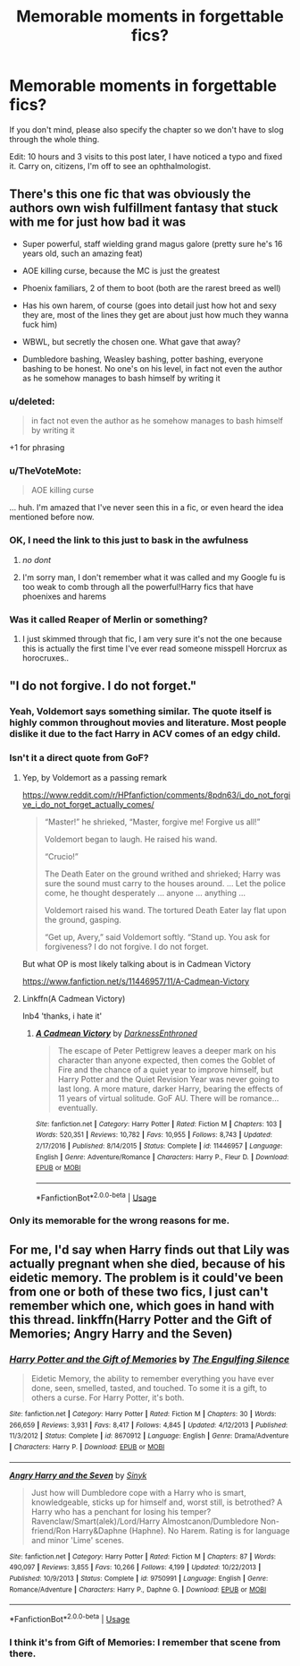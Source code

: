 #+TITLE: Memorable moments in forgettable fics?

* Memorable moments in forgettable fics?
:PROPERTIES:
:Author: inthebeam
:Score: 13
:DateUnix: 1532664843.0
:DateShort: 2018-Jul-27
:FlairText: Request
:END:
If you don't mind, please also specify the chapter so we don't have to slog through the whole thing.

Edit: 10 hours and 3 visits to this post later, I have noticed a typo and fixed it. Carry on, citizens, I'm off to see an ophthalmologist.


** There's this one fic that was obviously the authors own wish fulfillment fantasy that stuck with me for just how bad it was

- Super powerful, staff wielding grand magus galore (pretty sure he's 16 years old, such an amazing feat)

- AOE killing curse, because the MC is just the greatest

- Phoenix familiars, 2 of them to boot (both are the rarest breed as well)

- Has his own harem, of course (goes into detail just how hot and sexy they are, most of the lines they get are about just how much they wanna fuck him)

- WBWL, but secretly the chosen one. What gave that away?

- Dumbledore bashing, Weasley bashing, potter bashing, everyone bashing to be honest. No one's on his level, in fact not even the author as he somehow manages to bash himself by writing it
:PROPERTIES:
:Author: petrichorE6
:Score: 20
:DateUnix: 1532687015.0
:DateShort: 2018-Jul-27
:END:

*** u/deleted:
#+begin_quote
  in fact not even the author as he somehow manages to bash himself by writing it
#+end_quote

+1 for phrasing
:PROPERTIES:
:Score: 21
:DateUnix: 1532687922.0
:DateShort: 2018-Jul-27
:END:


*** u/TheVoteMote:
#+begin_quote
  AOE killing curse
#+end_quote

... huh. I'm amazed that I've never seen this in a fic, or even heard the idea mentioned before now.
:PROPERTIES:
:Author: TheVoteMote
:Score: 5
:DateUnix: 1532699131.0
:DateShort: 2018-Jul-27
:END:


*** OK, I need the link to this just to bask in the awfulness
:PROPERTIES:
:Author: SerCoat
:Score: 5
:DateUnix: 1532692353.0
:DateShort: 2018-Jul-27
:END:

**** /no dont/
:PROPERTIES:
:Author: inthebeam
:Score: 9
:DateUnix: 1532693260.0
:DateShort: 2018-Jul-27
:END:


**** I'm sorry man, I don't remember what it was called and my Google fu is too weak to comb through all the powerful!Harry fics that have phoenixes and harems
:PROPERTIES:
:Author: petrichorE6
:Score: 5
:DateUnix: 1532693893.0
:DateShort: 2018-Jul-27
:END:


*** Was it called Reaper of Merlin or something?
:PROPERTIES:
:Author: SomeoneTrading
:Score: 2
:DateUnix: 1532815949.0
:DateShort: 2018-Jul-29
:END:

**** I just skimmed through that fic, I am very sure it's not the one because this is actually the first time I've ever read someone misspell Horcrux as horocruxes..
:PROPERTIES:
:Author: petrichorE6
:Score: 2
:DateUnix: 1532816490.0
:DateShort: 2018-Jul-29
:END:


** "I do not forgive. I do not forget."
:PROPERTIES:
:Author: zombieqatz
:Score: 10
:DateUnix: 1532676659.0
:DateShort: 2018-Jul-27
:END:

*** Yeah, Voldemort says something similar. The quote itself is highly common throughout movies and literature. Most people dislike it due to the fact Harry in ACV comes of an edgy child.
:PROPERTIES:
:Author: ModernDayWeeaboo
:Score: 9
:DateUnix: 1532694593.0
:DateShort: 2018-Jul-27
:END:


*** Isn't it a direct quote from GoF?
:PROPERTIES:
:Author: afrose9797
:Score: 7
:DateUnix: 1532688798.0
:DateShort: 2018-Jul-27
:END:

**** Yep, by Voldemort as a passing remark

[[https://www.reddit.com/r/HPfanfiction/comments/8pdn63/i_do_not_forgive_i_do_not_forget_actually_comes/]]

#+begin_quote
  “Master!” he shrieked, “Master, forgive me! Forgive us all!”

  Voldemort began to laugh. He raised his wand.

  “Crucio!”

  The Death Eater on the ground writhed and shrieked; Harry was sure the sound must carry to the houses around. ... Let the police come, he thought desperately ... anyone ... anything ...

  Voldemort raised his wand. The tortured Death Eater lay flat upon the ground, gasping.

  “Get up, Avery,” said Voldemort softly. “Stand up. You ask for forgiveness? I do not forgive. I do not forget.
#+end_quote

But what OP is most likely talking about is in Cadmean Victory

[[https://www.fanfiction.net/s/11446957/11/A-Cadmean-Victory]]
:PROPERTIES:
:Author: petrichorE6
:Score: 7
:DateUnix: 1532697655.0
:DateShort: 2018-Jul-27
:END:


**** Linkffn(A Cadmean Victory)

Inb4 'thanks, i hate it'
:PROPERTIES:
:Author: inthebeam
:Score: 0
:DateUnix: 1532693207.0
:DateShort: 2018-Jul-27
:END:

***** [[https://www.fanfiction.net/s/11446957/1/][*/A Cadmean Victory/*]] by [[https://www.fanfiction.net/u/7037477/DarknessEnthroned][/DarknessEnthroned/]]

#+begin_quote
  The escape of Peter Pettigrew leaves a deeper mark on his character than anyone expected, then comes the Goblet of Fire and the chance of a quiet year to improve himself, but Harry Potter and the Quiet Revision Year was never going to last long. A more mature, darker Harry, bearing the effects of 11 years of virtual solitude. GoF AU. There will be romance... eventually.
#+end_quote

^{/Site/:} ^{fanfiction.net} ^{*|*} ^{/Category/:} ^{Harry} ^{Potter} ^{*|*} ^{/Rated/:} ^{Fiction} ^{M} ^{*|*} ^{/Chapters/:} ^{103} ^{*|*} ^{/Words/:} ^{520,351} ^{*|*} ^{/Reviews/:} ^{10,782} ^{*|*} ^{/Favs/:} ^{10,955} ^{*|*} ^{/Follows/:} ^{8,743} ^{*|*} ^{/Updated/:} ^{2/17/2016} ^{*|*} ^{/Published/:} ^{8/14/2015} ^{*|*} ^{/Status/:} ^{Complete} ^{*|*} ^{/id/:} ^{11446957} ^{*|*} ^{/Language/:} ^{English} ^{*|*} ^{/Genre/:} ^{Adventure/Romance} ^{*|*} ^{/Characters/:} ^{Harry} ^{P.,} ^{Fleur} ^{D.} ^{*|*} ^{/Download/:} ^{[[http://www.ff2ebook.com/old/ffn-bot/index.php?id=11446957&source=ff&filetype=epub][EPUB]]} ^{or} ^{[[http://www.ff2ebook.com/old/ffn-bot/index.php?id=11446957&source=ff&filetype=mobi][MOBI]]}

--------------

*FanfictionBot*^{2.0.0-beta} | [[https://github.com/tusing/reddit-ffn-bot/wiki/Usage][Usage]]
:PROPERTIES:
:Author: FanfictionBot
:Score: 1
:DateUnix: 1532693223.0
:DateShort: 2018-Jul-27
:END:


*** Only its memorable for the wrong reasons for me.
:PROPERTIES:
:Author: nauze18
:Score: 4
:DateUnix: 1532682131.0
:DateShort: 2018-Jul-27
:END:


** For me, I'd say when Harry finds out that Lily was actually pregnant when she died, because of his eidetic memory. The problem is it could've been from one or both of these two fics, I just can't remember which one, which goes in hand with this thread. linkffn(Harry Potter and the Gift of Memories; Angry Harry and the Seven)
:PROPERTIES:
:Author: nauze18
:Score: 5
:DateUnix: 1532682262.0
:DateShort: 2018-Jul-27
:END:

*** [[https://www.fanfiction.net/s/8670912/1/][*/Harry Potter and the Gift of Memories/*]] by [[https://www.fanfiction.net/u/1794030/The-Engulfing-Silence][/The Engulfing Silence/]]

#+begin_quote
  Eidetic Memory, the ability to remember everything you have ever done, seen, smelled, tasted, and touched. To some it is a gift, to others a curse. For Harry Potter, it's both.
#+end_quote

^{/Site/:} ^{fanfiction.net} ^{*|*} ^{/Category/:} ^{Harry} ^{Potter} ^{*|*} ^{/Rated/:} ^{Fiction} ^{M} ^{*|*} ^{/Chapters/:} ^{30} ^{*|*} ^{/Words/:} ^{266,659} ^{*|*} ^{/Reviews/:} ^{3,931} ^{*|*} ^{/Favs/:} ^{8,417} ^{*|*} ^{/Follows/:} ^{4,845} ^{*|*} ^{/Updated/:} ^{4/12/2013} ^{*|*} ^{/Published/:} ^{11/3/2012} ^{*|*} ^{/Status/:} ^{Complete} ^{*|*} ^{/id/:} ^{8670912} ^{*|*} ^{/Language/:} ^{English} ^{*|*} ^{/Genre/:} ^{Drama/Adventure} ^{*|*} ^{/Characters/:} ^{Harry} ^{P.} ^{*|*} ^{/Download/:} ^{[[http://www.ff2ebook.com/old/ffn-bot/index.php?id=8670912&source=ff&filetype=epub][EPUB]]} ^{or} ^{[[http://www.ff2ebook.com/old/ffn-bot/index.php?id=8670912&source=ff&filetype=mobi][MOBI]]}

--------------

[[https://www.fanfiction.net/s/9750991/1/][*/Angry Harry and the Seven/*]] by [[https://www.fanfiction.net/u/4329413/Sinyk][/Sinyk/]]

#+begin_quote
  Just how will Dumbledore cope with a Harry who is smart, knowledgeable, sticks up for himself and, worst still, is betrothed? A Harry who has a penchant for losing his temper? Ravenclaw/Smart(alek)/Lord/Harry Almostcanon/Dumbledore Non-friend/Ron Harry&Daphne (Haphne). No Harem. Rating is for language and minor 'Lime' scenes.
#+end_quote

^{/Site/:} ^{fanfiction.net} ^{*|*} ^{/Category/:} ^{Harry} ^{Potter} ^{*|*} ^{/Rated/:} ^{Fiction} ^{M} ^{*|*} ^{/Chapters/:} ^{87} ^{*|*} ^{/Words/:} ^{490,097} ^{*|*} ^{/Reviews/:} ^{3,855} ^{*|*} ^{/Favs/:} ^{10,266} ^{*|*} ^{/Follows/:} ^{4,199} ^{*|*} ^{/Updated/:} ^{10/22/2013} ^{*|*} ^{/Published/:} ^{10/9/2013} ^{*|*} ^{/Status/:} ^{Complete} ^{*|*} ^{/id/:} ^{9750991} ^{*|*} ^{/Language/:} ^{English} ^{*|*} ^{/Genre/:} ^{Romance/Adventure} ^{*|*} ^{/Characters/:} ^{Harry} ^{P.,} ^{Daphne} ^{G.} ^{*|*} ^{/Download/:} ^{[[http://www.ff2ebook.com/old/ffn-bot/index.php?id=9750991&source=ff&filetype=epub][EPUB]]} ^{or} ^{[[http://www.ff2ebook.com/old/ffn-bot/index.php?id=9750991&source=ff&filetype=mobi][MOBI]]}

--------------

*FanfictionBot*^{2.0.0-beta} | [[https://github.com/tusing/reddit-ffn-bot/wiki/Usage][Usage]]
:PROPERTIES:
:Author: FanfictionBot
:Score: 1
:DateUnix: 1532682281.0
:DateShort: 2018-Jul-27
:END:


*** I think it's from Gift of Memories: I remember that scene from there.
:PROPERTIES:
:Author: Eawen_Telemnar
:Score: 1
:DateUnix: 1532725564.0
:DateShort: 2018-Jul-28
:END:
